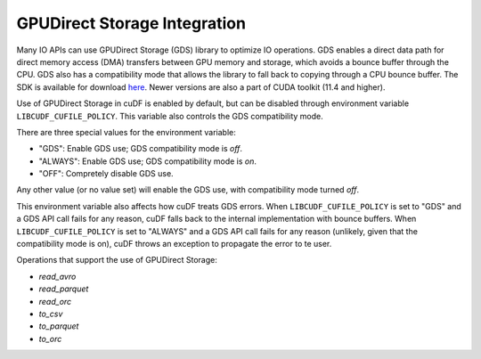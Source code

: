 GPUDirect Storage Integration
=============================

Many IO APIs can use GPUDirect Storage (GDS) library to optimize IO operations. 
GDS enables a direct data path for direct memory access (DMA) transfers between GPU memory and storage, which avoids a bounce buffer through the CPU. 
GDS also has a compatibility mode that allows the library to fall back to copying through a CPU bounce buffer. 
The SDK is available for download `here <https://developer.nvidia.com/gpudirect-storage>`_. Newer versions are also a part of CUDA toolkit (11.4 and higher).

Use of GPUDirect Storage in cuDF is enabled by default, but can be disabled through environment variable ``LIBCUDF_CUFILE_POLICY``. 
This variable also controls the GDS compatibility mode. 

There are three special values for the environment variable:

- "GDS": Enable GDS use; GDS compatibility mode is *off*.
- "ALWAYS": Enable GDS use; GDS compatibility mode is *on*.
- "OFF": Compretely disable GDS use.

Any other value (or no value set) will enable the GDS use, with compatibility mode turned *off*.

This environment variable also affects how cuDF treats GDS errors.
When ``LIBCUDF_CUFILE_POLICY`` is set to "GDS" and a GDS API call fails for any reason, cuDF falls back to the internal implementation with bounce buffers.
When ``LIBCUDF_CUFILE_POLICY`` is set to "ALWAYS" and a GDS API call fails for any reason (unlikely, given that the compatibility mode is on), 
cuDF throws an exception to propagate the error to te user.

Operations that support the use of GPUDirect Storage:

- `read_avro`
- `read_parquet`
- `read_orc`
- `to_csv`
- `to_parquet`
- `to_orc`
